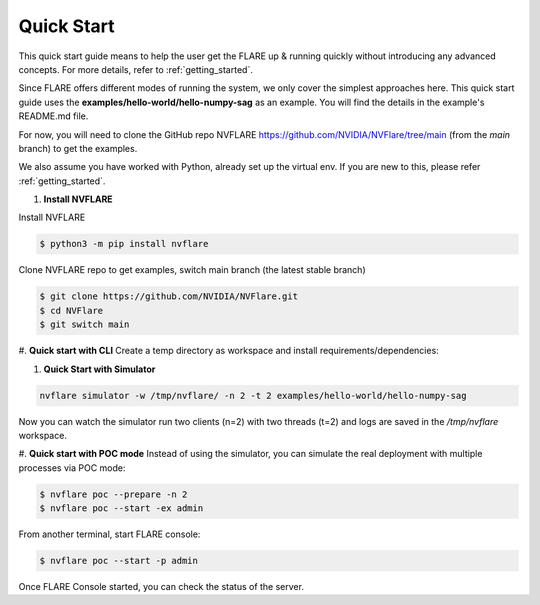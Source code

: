 ############
Quick Start
############

This quick start guide means to help the user get the FLARE up & running
quickly without introducing any advanced concepts. For more details, refer
to :ref:`getting_started`.

Since FLARE offers different modes of running the system, we only cover the simplest approaches here.
This quick start guide uses the **examples/hello-world/hello-numpy-sag** as an example.
You will find the details in the example's README.md file.

For now, you will need to clone the GitHub repo NVFLARE https://github.com/NVIDIA/NVFlare/tree/main (from the `main` branch) to get the examples.

We also assume you have worked with Python, already set up the virtual env.
If you are new to this, please refer :ref:`getting_started`.

#. **Install NVFLARE**

Install NVFLARE

.. code-block:: shell

  $ python3 -m pip install nvflare

Clone NVFLARE repo to get examples, switch main branch (the latest stable branch)

.. code-block:: shell

  $ git clone https://github.com/NVIDIA/NVFlare.git
  $ cd NVFlare
  $ git switch main

#. **Quick start with CLI**
Create a temp directory as workspace and install requirements/dependencies:

.. code-block:: shell
  $ mkdir -p /tmp/nvflare
  $ python3 -m pip install -r examples/hello-world/hello-numpy-sag/requirements.txt

#. **Quick Start with Simulator**

.. code-block:: shell

   nvflare simulator -w /tmp/nvflare/ -n 2 -t 2 examples/hello-world/hello-numpy-sag

Now you can watch the simulator run two clients (n=2) with two threads (t=2)
and logs are saved in the `/tmp/nvflare` workspace.

#. **Quick start with POC mode**
Instead of using the simulator, you can simulate the real deployment with
multiple processes via POC mode:

.. code-block:: shell

   $ nvflare poc --prepare -n 2
   $ nvflare poc --start -ex admin

From another terminal, start FLARE console:

.. code-block:: shell

   $ nvflare poc --start -p admin

Once FLARE Console started, you can check the status of the server.

.. code-block:: console
   $ check_status server
   $ submit_job hello-world/hello-numpy-sag
